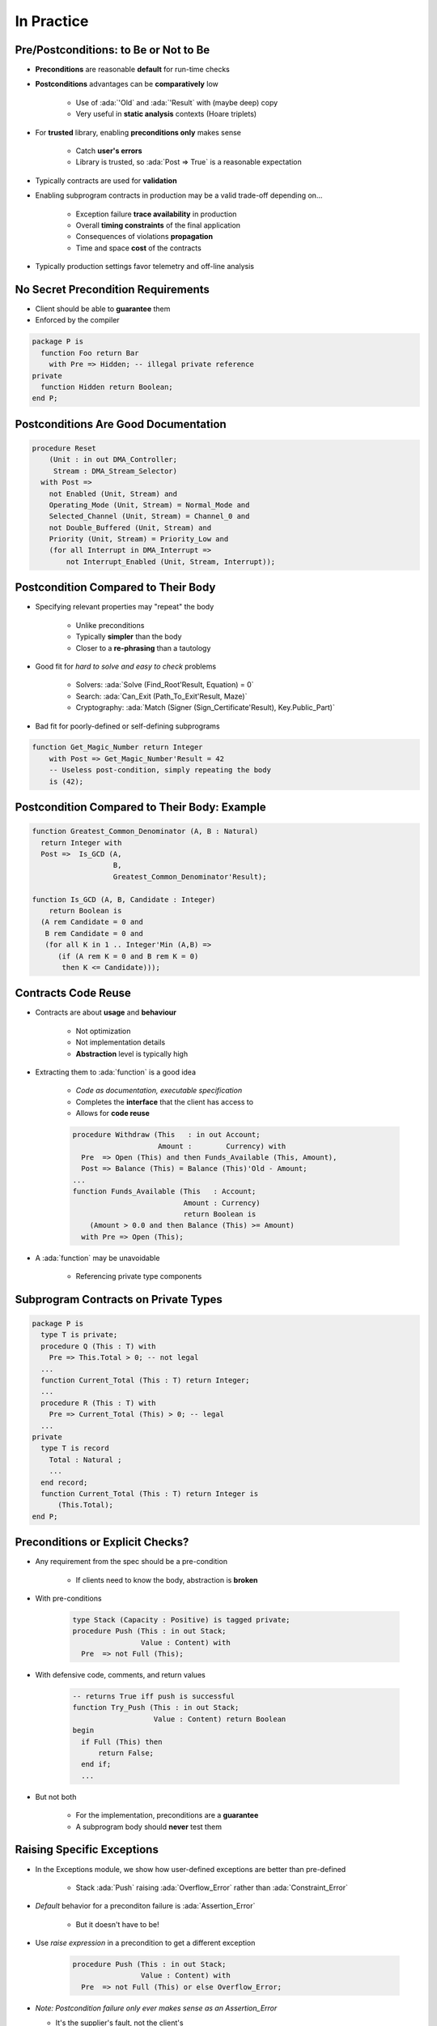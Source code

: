 =============
In Practice
=============

----------------------------------------
Pre/Postconditions: to Be or Not to Be
----------------------------------------

* **Preconditions** are reasonable **default** for run-time checks
* **Postconditions** advantages can be **comparatively** low

   - Use of :ada:`'Old` and :ada:`'Result` with (maybe deep) copy
   - Very useful in **static analysis** contexts (Hoare triplets)

* For **trusted** library, enabling **preconditions only** makes sense

   - Catch **user's errors**
   - Library is trusted, so :ada:`Post => True` is a reasonable expectation

* Typically contracts are used for **validation**
* Enabling subprogram contracts in production may be a valid trade-off depending on...

   - Exception failure **trace availability** in production
   - Overall **timing constraints** of the final application
   - Consequences of violations **propagation**
   - Time and space **cost** of the contracts

* Typically production settings favor telemetry and off-line analysis

-------------------------------------
No Secret Precondition Requirements
-------------------------------------

* Client should be able to **guarantee** them
* Enforced by the compiler

.. code:: Ada

   package P is
     function Foo return Bar
       with Pre => Hidden; -- illegal private reference
   private
     function Hidden return Boolean;
   end P;

---------------------------------------
Postconditions Are Good Documentation
---------------------------------------

.. code:: Ada

   procedure Reset
       (Unit : in out DMA_Controller;
        Stream : DMA_Stream_Selector)
     with Post =>
       not Enabled (Unit, Stream) and
       Operating_Mode (Unit, Stream) = Normal_Mode and
       Selected_Channel (Unit, Stream) = Channel_0 and
       not Double_Buffered (Unit, Stream) and
       Priority (Unit, Stream) = Priority_Low and
       (for all Interrupt in DMA_Interrupt =>
           not Interrupt_Enabled (Unit, Stream, Interrupt));

--------------------------------------
Postcondition Compared to Their Body
--------------------------------------

* Specifying relevant properties may "repeat" the body

   - Unlike preconditions
   - Typically **simpler** than the body
   - Closer to a **re-phrasing** than a tautology

* Good fit for *hard to solve and easy to check* problems

   - Solvers: :ada:`Solve (Find_Root'Result, Equation) = 0`
   - Search: :ada:`Can_Exit (Path_To_Exit'Result, Maze)`
   - Cryptography: :ada:`Match (Signer (Sign_Certificate'Result), Key.Public_Part)`

* Bad fit for poorly-defined or self-defining subprograms

.. code:: Ada

    function Get_Magic_Number return Integer
        with Post => Get_Magic_Number'Result = 42
        -- Useless post-condition, simply repeating the body
        is (42);

-----------------------------------------------
Postcondition Compared to Their Body: Example
-----------------------------------------------

.. code:: Ada

   function Greatest_Common_Denominator (A, B : Natural)
     return Integer with
     Post =>  Is_GCD (A,
                      B,
                      Greatest_Common_Denominator'Result);

   function Is_GCD (A, B, Candidate : Integer)
       return Boolean is
     (A rem Candidate = 0 and
      B rem Candidate = 0 and
      (for all K in 1 .. Integer'Min (A,B) =>
         (if (A rem K = 0 and B rem K = 0)
          then K <= Candidate)));

----------------------
Contracts Code Reuse
----------------------

* Contracts are about **usage** and **behaviour**

   - Not optimization
   - Not implementation details
   - **Abstraction** level is typically high

* Extracting them to :ada:`function` is a good idea

   - *Code as documentation, executable specification*
   - Completes the **interface** that the client has access to
   - Allows for **code reuse**

   .. code:: Ada

      procedure Withdraw (This   : in out Account;
                          Amount :        Currency) with
        Pre  => Open (This) and then Funds_Available (This, Amount),
        Post => Balance (This) = Balance (This)'Old - Amount;
      ...
      function Funds_Available (This   : Account;
                                Amount : Currency)
                                return Boolean is
          (Amount > 0.0 and then Balance (This) >= Amount)
        with Pre => Open (This);

* A :ada:`function` may be unavoidable

   - Referencing private type components

---------------------------------------
Subprogram Contracts on Private Types
---------------------------------------

.. code:: Ada

   package P is
     type T is private;
     procedure Q (This : T) with
       Pre => This.Total > 0; -- not legal
     ...
     function Current_Total (This : T) return Integer;
     ...
     procedure R (This : T) with
       Pre => Current_Total (This) > 0; -- legal
     ...
   private
     type T is record
       Total : Natural ;
       ...
     end record;
     function Current_Total (This : T) return Integer is
         (This.Total);
   end P;

-----------------------------------
Preconditions or Explicit Checks?
-----------------------------------

* Any requirement from the spec should be a pre-condition

   - If clients need to know the body, abstraction is **broken**

* With pre-conditions

   .. code:: Ada

      type Stack (Capacity : Positive) is tagged private;
      procedure Push (This : in out Stack;
                      Value : Content) with
        Pre  => not Full (This);

* With defensive code, comments, and return values

   .. code:: Ada

      -- returns True iff push is successful
      function Try_Push (This : in out Stack;
                         Value : Content) return Boolean
      begin
        if Full (This) then
            return False;
        end if;
        ...

* But not both

   - For the implementation, preconditions are a **guarantee**
   - A subprogram body should **never** test them

-----------------------------
Raising Specific Exceptions
-----------------------------

* In the Exceptions module, we show how user-defined exceptions are better than pre-defined

   * Stack :ada:`Push` raising :ada:`Overflow_Error` rather than :ada:`Constraint_Error`

* *Default* behavior for a preconditon failure is :ada:`Assertion_Error`

   * But it doesn't have to be!

* Use *raise expression* in a precondition to get a different exception

   .. code:: Ada

      procedure Push (This : in out Stack;
                      Value : Content) with
        Pre  => not Full (This) or else Overflow_Error;

* *Note: Postcondition failure only ever makes sense as an Assertion_Error*

  * It's the supplier's fault, not the client's

------------------
Assertion Policy
------------------

* Pre/postconditions can be controlled with :ada:`pragma Assertion_Policy`

   .. code:: Ada
      
      pragma Assertion_Policy
           (Pre => Check,
            Post => Ignore);

* Fine **granularity** over assertion kinds and policy identifiers

   :url:`https://docs.adacore.com/gnat_rm-docs/html/gnat_rm/gnat_rm/implementation_defined_pragmas.html#pragma-assertion-policy`


* Certain advantage over explicit checks which are **harder** to disable

   - Conditional compilation via global :ada:`constant Boolean`

   .. code:: Ada

      procedure Push (This : in out Stack;  Value : Content) is
      begin
        if Debugging then
          if Full (This) then
            raise Overflow;
          end if;
        end if;

